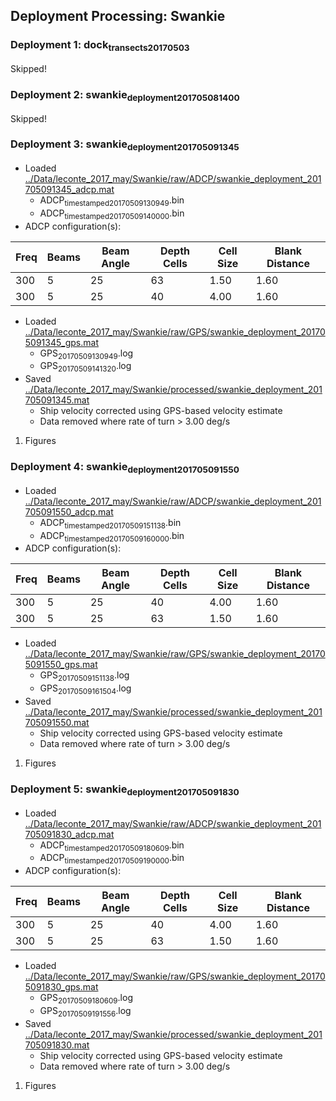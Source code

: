 
** Deployment Processing: Swankie 

*** Deployment 1: dock_transects_20170503
Skipped!

*** Deployment 2: swankie_deployment_201705081400
Skipped!

*** Deployment 3: swankie_deployment_201705091345
- Loaded [[../Data/leconte_2017_may/Swankie/raw/ADCP/swankie_deployment_201705091345_adcp.mat]]
  - ADCP_timestamped_20170509130949.bin
  - ADCP_timestamped_20170509140000.bin
- ADCP configuration(s):
|Freq|Beams|Beam Angle|Depth Cells|Cell Size|Blank Distance|
|-+--+--+--+--+-|
|300|5|25|63|1.50|1.60|
|300|5|25|40|4.00|1.60|

- Loaded [[../Data/leconte_2017_may/Swankie/raw/GPS/swankie_deployment_201705091345_gps.mat]]
  - GPS_20170509130949.log
  - GPS_20170509141320.log

- Saved [[../Data/leconte_2017_may/Swankie/processed/swankie_deployment_201705091345.mat]]
  - Ship velocity corrected using GPS-based velocity estimate
  - Data removed where rate of turn > 3.00 deg/s


**** Figures
[[../Figures/leconte_2017_may/Swankie/swankie_deployment_201705091345/summary.jpg]]
[[../Figures/leconte_2017_may/Swankie/swankie_deployment_201705091345/surface_vel.jpg]]

*** Deployment 4: swankie_deployment_201705091550
- Loaded [[../Data/leconte_2017_may/Swankie/raw/ADCP/swankie_deployment_201705091550_adcp.mat]]
  - ADCP_timestamped_20170509151138.bin
  - ADCP_timestamped_20170509160000.bin
- ADCP configuration(s):
|Freq|Beams|Beam Angle|Depth Cells|Cell Size|Blank Distance|
|-+--+--+--+--+-|
|300|5|25|40|4.00|1.60|
|300|5|25|63|1.50|1.60|

- Loaded [[../Data/leconte_2017_may/Swankie/raw/GPS/swankie_deployment_201705091550_gps.mat]]
  - GPS_20170509151138.log
  - GPS_20170509161504.log

- Saved [[../Data/leconte_2017_may/Swankie/processed/swankie_deployment_201705091550.mat]]
  - Ship velocity corrected using GPS-based velocity estimate
  - Data removed where rate of turn > 3.00 deg/s


**** Figures
[[../Figures/leconte_2017_may/Swankie/swankie_deployment_201705091550/summary.jpg]]
[[../Figures/leconte_2017_may/Swankie/swankie_deployment_201705091550/surface_vel.jpg]]

*** Deployment 5: swankie_deployment_201705091830
- Loaded [[../Data/leconte_2017_may/Swankie/raw/ADCP/swankie_deployment_201705091830_adcp.mat]]
  - ADCP_timestamped_20170509180609.bin
  - ADCP_timestamped_20170509190000.bin
- ADCP configuration(s):
|Freq|Beams|Beam Angle|Depth Cells|Cell Size|Blank Distance|
|-+--+--+--+--+-|
|300|5|25|40|4.00|1.60|
|300|5|25|63|1.50|1.60|

- Loaded [[../Data/leconte_2017_may/Swankie/raw/GPS/swankie_deployment_201705091830_gps.mat]]
  - GPS_20170509180609.log
  - GPS_20170509191556.log

- Saved [[../Data/leconte_2017_may/Swankie/processed/swankie_deployment_201705091830.mat]]
  - Ship velocity corrected using GPS-based velocity estimate
  - Data removed where rate of turn > 3.00 deg/s


**** Figures
[[../Figures/leconte_2017_may/Swankie/swankie_deployment_201705091830/summary.jpg]]
[[../Figures/leconte_2017_may/Swankie/swankie_deployment_201705091830/surface_vel.jpg]]

